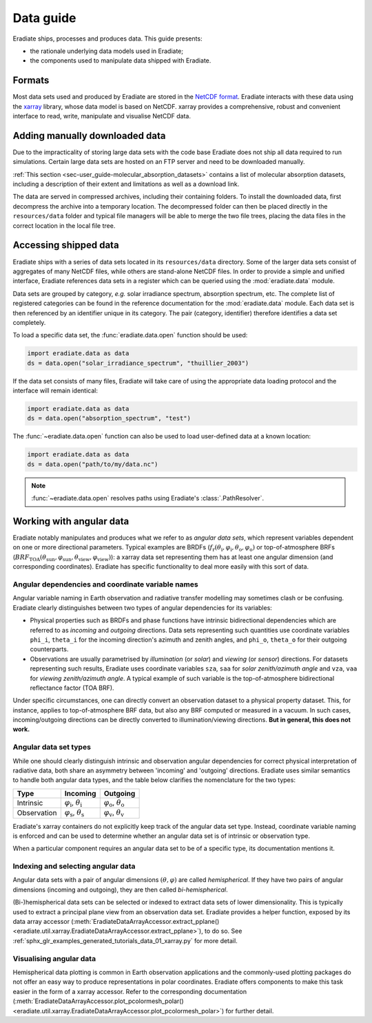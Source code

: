 .. _sec-user_guide-data_guide:

Data guide
==========

Eradiate ships, processes and produces data. This guide presents:

* the rationale underlying data models used in Eradiate;
* the components used to manipulate data shipped with Eradiate.

Formats
-------

Most data sets used and produced by Eradiate are stored in the
`NetCDF format <https://www.unidata.ucar.edu/software/netcdf/>`_. Eradiate
interacts with these data using the `xarray <https://xarray.pydata.org/>`_
library, whose data model is based on NetCDF. xarray provides a comprehensive,
robust and convenient interface to read, write, manipulate and visualise NetCDF
data.

.. _sec-user_guide-manual_download:

Adding manually downloaded data
-------------------------------

Due to the impracticality of storing large data sets with the code base
Eradiate does not ship all data required to run simulations.
Certain large data sets are hosted on an FTP server and need to be
downloaded manually.

:ref:`This section <sec-user_guide-molecular_absorption_datasets>` contains a list of
molecular absorption datasets, including a description of their extent and limitations as well as
a download link.

The data are served in compressed archives, including their containing
folders. To install the downloaded data, first decompress the archive into a temporary
location. The decompressed folder can then be placed directly in the ``resources/data``
folder and typical file managers will be able to merge the two file trees, placing
the data files in the correct location in the local file tree.

Accessing shipped data
----------------------

Eradiate ships with a series of data sets located in its ``resources/data``
directory. Some of the larger data sets consist of aggregates of many NetCDF
files, while others are stand-alone NetCDF files. In order to provide a simple
and unified interface, Eradiate references data sets in a register which can be
queried using the :mod:`eradiate.data` module.

Data sets are grouped by category, *e.g.* solar irradiance spectrum, absorption
spectrum, etc. The complete list of registered categories can be found in the
reference documentation for the :mod:`eradiate.data` module. Each data set is
then referenced by an identifier unique in its category. The pair
(category, identifier) therefore identifies a data set completely.

To load a specific data set, the :func:`eradiate.data.open` function should be
used:

.. code-block:: python

   import eradiate.data as data
   ds = data.open("solar_irradiance_spectrum", "thuillier_2003")

If the data set consists of many files, Eradiate will take care of using the
appropriate data loading protocol and the interface will remain identical:

.. code-block:: python

   import eradiate.data as data
   ds = data.open("absorption_spectrum", "test")

The :func:`~eradiate.data.open` function can also be used to load user-defined
data at a known location:

.. code-block:: python

   import eradiate.data as data
   ds = data.open("path/to/my/data.nc")

.. note::

   :func:`~eradiate.data.open` resolves paths using Eradiate's
   :class:`.PathResolver`.

.. _sec-user_guide-data_guide-working_angular_data:

Working with angular data
-------------------------

Eradiate notably manipulates and produces what we refer to as *angular data sets*,
which represent variables dependent on one or more directional parameters.
Typical examples are BRDFs
(:math:`f_\mathrm{r} (\theta_\mathrm{i}, \varphi_\mathrm{i}, \theta_\mathrm{o}, \varphi_\mathrm{o})`
or top-of-atmosphere BRFs
(:math:`\mathit{BRF}_\mathrm{TOA} (\theta_\mathrm{sun}, \varphi_\mathrm{sun}, \theta_\mathrm{view}, \varphi_\mathrm{view})`):
a xarray data set representing them has at least one angular dimension (and
corresponding coordinates). Eradiate has specific functionality to deal more
easily with this sort of data.

Angular dependencies and coordinate variable names
^^^^^^^^^^^^^^^^^^^^^^^^^^^^^^^^^^^^^^^^^^^^^^^^^^

Angular variable naming in Earth observation and radiative transfer modelling
may sometimes clash or be confusing. Eradiate clearly distinguishes between two
types of angular dependencies for its variables:

* Physical properties such as BRDFs and phase functions have intrinsic
  bidirectional dependencies which are referred to as *incoming* and *outgoing*
  directions. Data sets representing such quantities use  coordinate variables
  ``phi_i``, ``theta_i`` for the incoming direction's azimuth and zenith angles,
  and ``phi_o``, ``theta_o`` for their outgoing counterparts.

* Observations are usually parametrised by *illumination* (or *solar*) and
  *viewing* (or *sensor*) directions. For datasets representing such results,
  Eradiate uses coordinate variables ``sza``, ``saa`` for
  *solar zenith/azimuth angle* and ``vza``, ``vaa`` for
  *viewing zenith/azimuth angle*. A typical example of such variable is
  the top-of-atmosphere bidirectional reflectance factor (TOA BRF).

Under specific circumstances, one can directly convert an observation dataset to
a physical property dataset. This, for instance, applies to top-of-atmosphere
BRF data, but also any BRF computed or measured in a vacuum. In such cases,
incoming/outgoing directions can be directly converted to
illumination/viewing directions. **But in general, this does not work.**

Angular data set types
^^^^^^^^^^^^^^^^^^^^^^

While one should clearly distinguish intrinsic and observation angular
dependencies for correct physical interpretation of radiative data, both share
an asymmetry between 'incoming' and 'outgoing' directions. Eradiate uses
similar semantics to handle both angular data types, and the table below clarifies
the nomenclature for the two types:

.. list-table::
   :header-rows: 1

   * - Type
     - Incoming
     - Outgoing
   * - Intrinsic
     - :math:`\varphi_\mathrm{i}`, :math:`\theta_\mathrm{i}`
     - :math:`\varphi_\mathrm{o}`, :math:`\theta_\mathrm{o}`
   * - Observation
     - :math:`\varphi_\mathrm{s}`, :math:`\theta_\mathrm{s}`
     - :math:`\varphi_\mathrm{v}`, :math:`\theta_\mathrm{v}`

Eradiate's xarray containers do not explicitly keep track of the angular data
set type. Instead, coordinate variable naming is enforced and can be used to
determine whether an angular data set is of intrinsic or observation type.

When a particular component requires an angular data set to be of a specific
type, its documentation mentions it.

Indexing and selecting angular data
^^^^^^^^^^^^^^^^^^^^^^^^^^^^^^^^^^^

Angular data sets with a pair of angular dimensions :math:`(\theta, \varphi)`
are called *hemispherical*. If they have two pairs of angular dimensions
(incoming and outgoing), they are then called *bi-hemispherical*.

(Bi-)hemispherical data sets can be selected or indexed to extract data sets of
lower dimensionality. This is typically used to extract a principal plane view
from an observation data set. Eradiate provides a helper function, exposed by its
data array accessor
(:meth:`EradiateDataArrayAccessor.extract_pplane() <eradiate.util.xarray.EradiateDataArrayAccessor.extract_pplane>`),
to do so. See :ref:`sphx_glr_examples_generated_tutorials_data_01_xarray.py` for
more detail.

Visualising angular data
^^^^^^^^^^^^^^^^^^^^^^^^

Hemispherical data plotting is common in Earth observation applications and
the commonly-used plotting packages do not offer an easy way to produce
representations in polar coordinates. Eradiate offers components to make this
task easier in the form of a xarray accessor. Refer to the corresponding
documentation
(:meth:`EradiateDataArrayAccessor.plot_pcolormesh_polar() <eradiate.util.xarray.EradiateDataArrayAccessor.plot_pcolormesh_polar>`)
for further detail.
